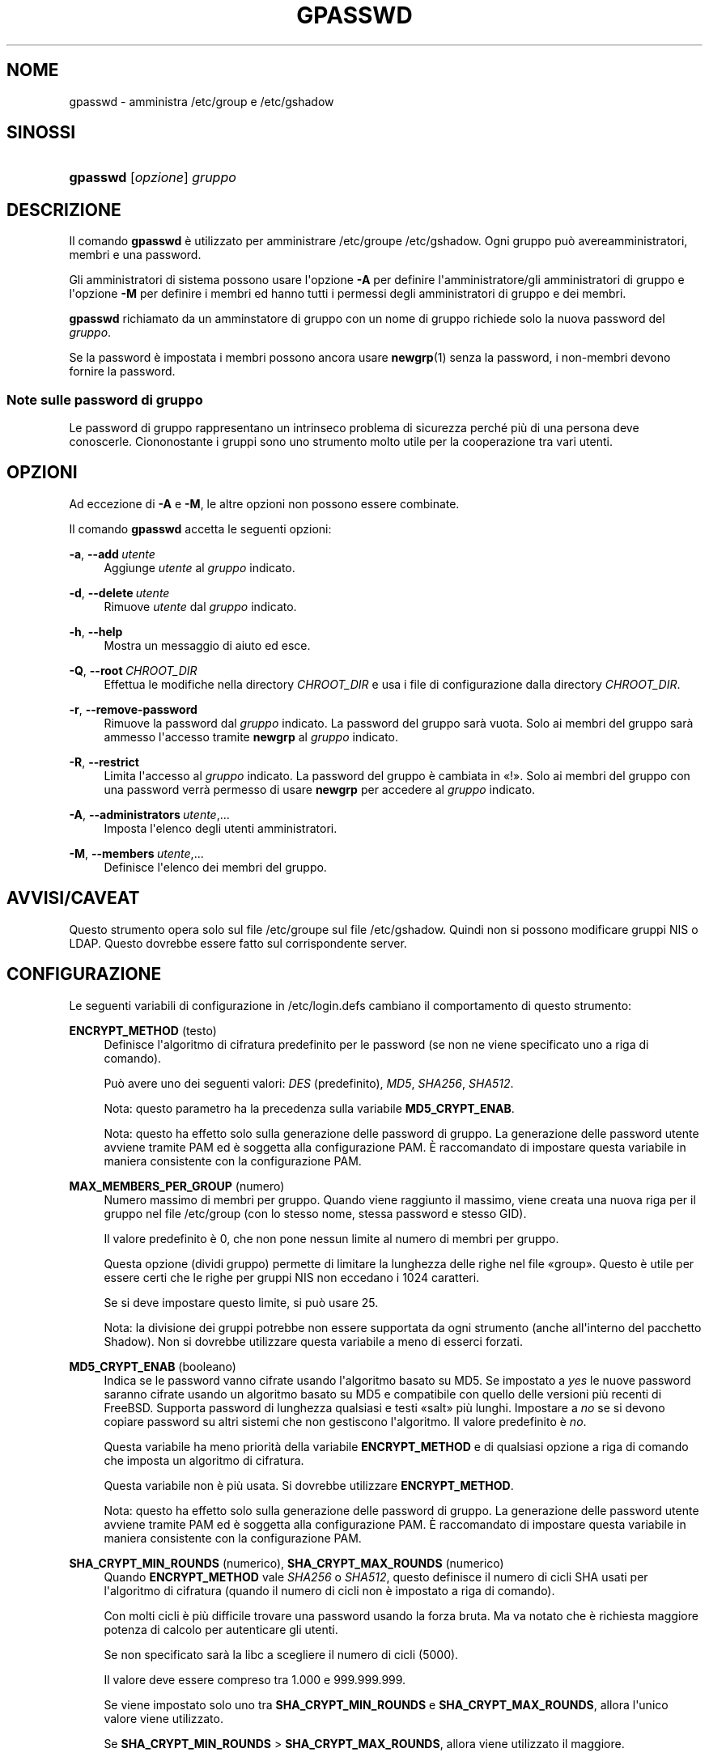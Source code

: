 '\" t
.\"     Title: gpasswd
.\"    Author: Rafal Maszkowski
.\" Generator: DocBook XSL Stylesheets v1.79.1 <http://docbook.sf.net/>
.\"      Date: 27/07/2018
.\"    Manual: Comandi utente
.\"    Source: shadow-utils 4.5
.\"  Language: Italian
.\"
.TH "GPASSWD" "1" "27/07/2018" "shadow\-utils 4\&.5" "Comandi utente"
.\" -----------------------------------------------------------------
.\" * Define some portability stuff
.\" -----------------------------------------------------------------
.\" ~~~~~~~~~~~~~~~~~~~~~~~~~~~~~~~~~~~~~~~~~~~~~~~~~~~~~~~~~~~~~~~~~
.\" http://bugs.debian.org/507673
.\" http://lists.gnu.org/archive/html/groff/2009-02/msg00013.html
.\" ~~~~~~~~~~~~~~~~~~~~~~~~~~~~~~~~~~~~~~~~~~~~~~~~~~~~~~~~~~~~~~~~~
.ie \n(.g .ds Aq \(aq
.el       .ds Aq '
.\" -----------------------------------------------------------------
.\" * set default formatting
.\" -----------------------------------------------------------------
.\" disable hyphenation
.nh
.\" disable justification (adjust text to left margin only)
.ad l
.\" -----------------------------------------------------------------
.\" * MAIN CONTENT STARTS HERE *
.\" -----------------------------------------------------------------
.SH "NOME"
gpasswd \- amministra /etc/group e /etc/gshadow
.SH "SINOSSI"
.HP \w'\fBgpasswd\fR\ 'u
\fBgpasswd\fR [\fIopzione\fR] \fIgruppo\fR
.SH "DESCRIZIONE"
.PP
Il comando
\fBgpasswd\fR
\(`e utilizzato per amministrare
/etc/groupe /etc/gshadow\&. Ogni gruppo pu\(`o avereamministratori,
membri e una password\&.
.PP
Gli amministratori di sistema possono usare l\*(Aqopzione
\fB\-A\fR
per definire l\*(Aqamministratore/gli amministratori di gruppo e l\*(Aqopzione
\fB\-M\fR
per definire i membri ed hanno tutti i permessi degli amministratori di gruppo e dei membri\&.
.PP
\fBgpasswd\fR
richiamato da
un amminstatore di gruppo
con un nome di gruppo richiede solo la nuova password del
\fIgruppo\fR\&.
.PP
Se la password \(`e impostata i membri possono ancora usare
\fBnewgrp\fR(1)
senza la password, i non\-membri devono fornire la password\&.
.SS "Note sulle password di gruppo"
.PP
Le password di gruppo rappresentano un intrinseco problema di sicurezza perch\('e pi\(`u di una persona deve conoscerle\&. Ciononostante i gruppi sono uno strumento molto utile per la cooperazione tra vari utenti\&.
.SH "OPZIONI"
.PP
Ad eccezione di
\fB\-A\fR
e
\fB\-M\fR, le altre opzioni non possono essere combinate\&.
.PP
Il comando
\fBgpasswd\fR
accetta le seguenti opzioni:
.PP
\fB\-a\fR, \fB\-\-add\fR\ \&\fIutente\fR
.RS 4
Aggiunge
\fIutente\fR
al
\fIgruppo\fR
indicato\&.
.RE
.PP
\fB\-d\fR, \fB\-\-delete\fR\ \&\fIutente\fR
.RS 4
Rimuove
\fIutente\fR
dal
\fIgruppo\fR
indicato\&.
.RE
.PP
\fB\-h\fR, \fB\-\-help\fR
.RS 4
Mostra un messaggio di aiuto ed esce\&.
.RE
.PP
\fB\-Q\fR, \fB\-\-root\fR\ \&\fICHROOT_DIR\fR
.RS 4
Effettua le modifiche nella directory
\fICHROOT_DIR\fR
e usa i file di configurazione dalla directory
\fICHROOT_DIR\fR\&.
.RE
.PP
\fB\-r\fR, \fB\-\-remove\-password\fR
.RS 4
Rimuove la password dal
\fIgruppo\fR
indicato\&. La password del gruppo sar\(`a vuota\&. Solo ai membri del gruppo sar\(`a ammesso l\*(Aqaccesso tramite
\fBnewgrp\fR
al
\fIgruppo\fR
indicato\&.
.RE
.PP
\fB\-R\fR, \fB\-\-restrict\fR
.RS 4
Limita l\*(Aqaccesso al
\fIgruppo\fR
indicato\&. La password del gruppo \(`e cambiata in \(Fo!\(Fc\&. Solo ai membri del gruppo con una password verr\(`a permesso di usare
\fBnewgrp\fR
per accedere al
\fIgruppo\fR
indicato\&.
.RE
.PP
\fB\-A\fR, \fB\-\-administrators\fR\ \&\fIutente\fR,\&.\&.\&.
.RS 4
Imposta l\*(Aqelenco degli utenti amministratori\&.
.RE
.PP
\fB\-M\fR, \fB\-\-members\fR\ \&\fIutente\fR,\&.\&.\&.
.RS 4
Definisce l\*(Aqelenco dei membri del gruppo\&.
.RE
.SH "AVVISI/CAVEAT"
.PP
Questo strumento opera solo sul file
/etc/groupe sul file /etc/gshadow\&. Quindi non si possono modificare gruppi NIS o LDAP\&. Questo dovrebbe essere fatto sul corrispondente server\&.
.SH "CONFIGURAZIONE"
.PP
Le seguenti variabili di configurazione in
/etc/login\&.defs
cambiano il comportamento di questo strumento:
.PP
\fBENCRYPT_METHOD\fR (testo)
.RS 4
Definisce l\*(Aqalgoritmo di cifratura predefinito per le password (se non ne viene specificato uno a riga di comando)\&.
.sp
Pu\(`o avere uno dei seguenti valori:
\fIDES\fR
(predefinito),
\fIMD5\fR, \fISHA256\fR, \fISHA512\fR\&.
.sp
Nota: questo parametro ha la precedenza sulla variabile
\fBMD5_CRYPT_ENAB\fR\&.
.sp
Nota: questo ha effetto solo sulla generazione delle password di gruppo\&. La generazione delle password utente avviene tramite PAM ed \(`e soggetta alla configurazione PAM\&. \(`E raccomandato di impostare questa variabile in maniera consistente con la configurazione PAM\&.
.RE
.PP
\fBMAX_MEMBERS_PER_GROUP\fR (numero)
.RS 4
Numero massimo di membri per gruppo\&. Quando viene raggiunto il massimo, viene creata una nuova riga per il gruppo nel file
/etc/group
(con lo stesso nome, stessa password e stesso GID)\&.
.sp
Il valore predefinito \(`e 0, che non pone nessun limite al numero di membri per gruppo\&.
.sp
Questa opzione (dividi gruppo) permette di limitare la lunghezza delle righe nel file \(Fogroup\(Fc\&. Questo \(`e utile per essere certi che le righe per gruppi NIS non eccedano i 1024 caratteri\&.
.sp
Se si deve impostare questo limite, si pu\(`o usare 25\&.
.sp
Nota: la divisione dei gruppi potrebbe non essere supportata da ogni strumento (anche all\*(Aqinterno del pacchetto Shadow)\&. Non si dovrebbe utilizzare questa variabile a meno di esserci forzati\&.
.RE
.PP
\fBMD5_CRYPT_ENAB\fR (booleano)
.RS 4
Indica se le password vanno cifrate usando l\*(Aqalgoritmo basato su MD5\&. Se impostato a
\fIyes\fR
le nuove password saranno cifrate usando un algoritmo basato su MD5 e compatibile con quello delle versioni pi\(`u recenti di FreeBSD\&. Supporta password di lunghezza qualsiasi e testi \(Fosalt\(Fc pi\(`u lunghi\&. Impostare a
\fIno\fR
se si devono copiare password su altri sistemi che non gestiscono l\*(Aqalgoritmo\&. Il valore predefinito \(`e
\fIno\fR\&.
.sp
Questa variabile ha meno priorit\(`a della variabile
\fBENCRYPT_METHOD\fR
e di qualsiasi opzione a riga di comando che imposta un algoritmo di cifratura\&.
.sp
Questa variabile non \(`e pi\(`u usata\&. Si dovrebbe utilizzare
\fBENCRYPT_METHOD\fR\&.
.sp
Nota: questo ha effetto solo sulla generazione delle password di gruppo\&. La generazione delle password utente avviene tramite PAM ed \(`e soggetta alla configurazione PAM\&. \(`E raccomandato di impostare questa variabile in maniera consistente con la configurazione PAM\&.
.RE
.PP
\fBSHA_CRYPT_MIN_ROUNDS\fR (numerico), \fBSHA_CRYPT_MAX_ROUNDS\fR (numerico)
.RS 4
Quando
\fBENCRYPT_METHOD\fR
vale
\fISHA256\fR
o
\fISHA512\fR, questo definisce il numero di cicli SHA usati per l\*(Aqalgoritmo di cifratura (quando il numero di cicli non \(`e impostato a riga di comando)\&.
.sp
Con molti cicli \(`e pi\(`u difficile trovare una password usando la forza bruta\&. Ma va notato che \(`e richiesta maggiore potenza di calcolo per autenticare gli utenti\&.
.sp
Se non specificato sar\(`a la libc a scegliere il numero di cicli (5000)\&.
.sp
Il valore deve essere compreso tra 1\&.000 e 999\&.999\&.999\&.
.sp
Se viene impostato solo uno tra
\fBSHA_CRYPT_MIN_ROUNDS\fR
e
\fBSHA_CRYPT_MAX_ROUNDS\fR, allora l\*(Aqunico valore viene utilizzato\&.
.sp
Se
\fBSHA_CRYPT_MIN_ROUNDS\fR
>
\fBSHA_CRYPT_MAX_ROUNDS\fR, allora viene utilizzato il maggiore\&.
.sp
Nota: questo ha effetto solo sulla generazione delle password di gruppo\&. La generazione delle password utente avviene tramite PAM ed \(`e soggetta alla configurazione PAM\&. \(`E raccomandato di impostare questa variabile in maniera consistente con la configurazione PAM\&.
.RE
.SH "FILE"
.PP
/etc/group
.RS 4
Informazioni sugli account di gruppo\&.
.RE
.PP
/etc/gshadow
.RS 4
Informazioni sicure sugli account di gruppo\&.
.RE
.SH "VEDERE ANCHE"
.PP
\fBnewgrp\fR(1),
\fBgroupadd\fR(8),
\fBgroupdel\fR(8),
\fBgroupmod\fR(8),
\fBgrpck\fR(8),
\fBgroup\fR(5), \fBgshadow\fR(5)\&.
